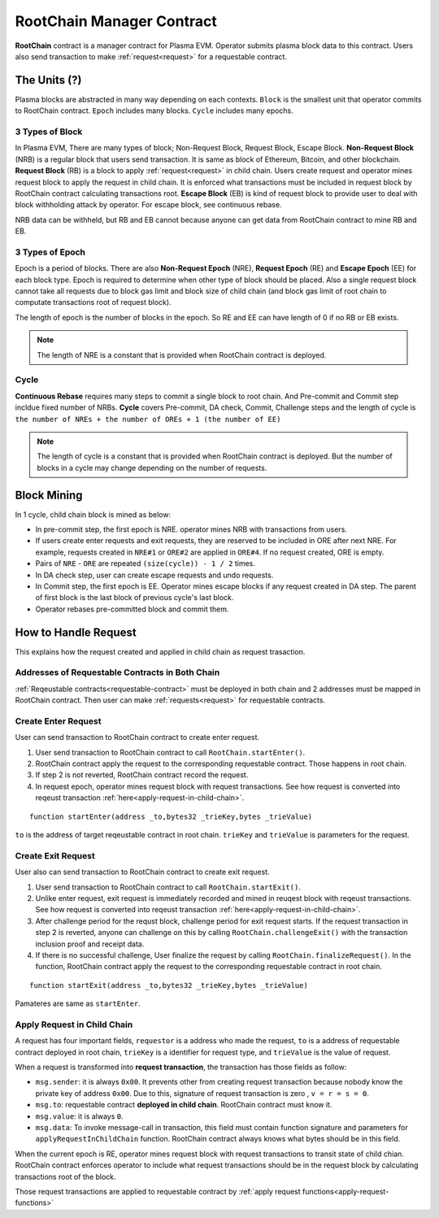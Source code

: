 .. _root-chain-manager-contract:

**************************
RootChain Manager Contract
**************************

**RootChain** contract is a manager contract for Plasma EVM. Operator submits plasma block data to this contract. Users also send transaction to make :ref:`request<request>` for a requestable contract.

.. - Creat Request. ``startEnter``, ``startExit``
.. - Apply Request
.. - Convert request to request transaction
.. - Request Block
.. - Data Availability

The Units (?)
=============

Plasma blocks are abstracted in many way depending on each contexts. ``Block`` is the smallest unit that operator commits to RootChain contract. ``Epoch`` includes many blocks. ``Cycle`` includes many epochs.

.. _3-types-of-block:

3 Types of Block
----------------

In Plasma EVM, There are many types of block; Non-Request Block, Request Block, Escape Block. **Non-Request Block** (NRB) is a regular block that users send transaction. It is same as block of Ethereum, Bitcoin, and other blockchain. **Request Block** (RB) is a block to apply :ref:`request<request>` in child chain. Users create request and operator mines request block to apply the request in child chain. It is enforced what transactions must be included in request block by RootChain contract calculating transactions root. **Escape Block** (EB) is kind of request block to provide user to deal with block withholding attack by operator. For escape block, see continuous rebase.

NRB data can be withheld, but RB and EB cannot because anyone can get data from RootChain contract to mine RB and EB.


.. _3-types-of-epoch:

3 Types of Epoch
----------------

Epoch is a period of blocks. There are also **Non-Request Epoch** (NRE), **Request Epoch** (RE) and **Escape Epoch** (EE) for each block type. Epoch is required to determine when other type of block should be placed. Also a single request block cannot take all requests due to block gas limit and block size of child chain (and block gas limit of root chain to computate transactions root of request block).

The length of epoch is the number of blocks in the epoch. So RE and EE can have length of 0 if no RB or EB exists.

.. note::
  The length of NRE is a constant that is provided when RootChain contract is deployed.

.. _cycle:

Cycle
-----

**Continuous Rebase** requires many steps to commit a single block to root chain. And Pre-commit and Commit step incldue fixed number of NRBs. **Cycle** covers Pre-commit, DA check, Commit, Challenge steps and the length of cycle is ``the number of NREs + the number of OREs + 1 (the number of EE)``

.. note::
  The length of cycle is a constant that is provided when RootChain contract is deployed. But the number of blocks in a cycle may change depending on the number of requests.


.. _block-mining:

Block Mining
============

In 1 cycle, child chain block is mined as below:

- In pre-commit step, the first epoch is NRE. operator mines NRB with transactions from users.
- If users create enter requests and exit requests, they are reserved to be included in ORE after next NRE. For example, requests created in ``NRE#1`` or ``ORE#2`` are applied in ``ORE#4``. If no request created, ORE is empty.
- Pairs of ``NRE`` - ``ORE`` are repeated ``(size(cycle)) - 1 / 2`` times.
- In DA check step, user can create escape requests and undo requests.
- In Commit step, the first epoch is EE. Operator mines escape blocks if any request created in DA step. The parent of first block is the last block of previous cycle's last block.
- Operator rebases pre-committed block and commit them.


.. _how-to-handle-request:

How to Handle Request
=====================

This explains how the request created and applied in child chain as request trasaction.

Addresses of Requestable Contracts in Both Chain
------------------------------------------------

:ref:`Reqeustable contracts<requestable-contract>` must be deployed in both chain and 2 addresses must be mapped in RootChain contract. Then user can make :ref:`requests<request>` for requestable contracts.

.. _create-enter-request:

Create Enter Request
--------------------

User can send transaction to RootChain contract to create enter request.

1. User send transaction to RootChain contract to call ``RootChain.startEnter()``.
2. RootChain contract apply the request to the corresponding requestable contract. Those happens in root chain.
3. If step 2 is not reverted, RootChain contract record the request.
4. In request epoch, operator mines request block with request transactions. See how request is converted into reqeust transaction :ref:`here<apply-request-in-child-chain>`.


::

  function startEnter(address _to,bytes32 _trieKey,bytes _trieValue)

``to`` is the address of target reqeustable contract in root chain. ``trieKey`` and ``trieValue`` is parameters for the request.


.. _create-exit-request:

Create Exit Request
-------------------

User also can send transaction to RootChain contract to create exit request.

1. User send transaction to RootChain contract to call ``RootChain.startExit()``.
2. Unlike enter request, exit request is immediately recorded and mined in reuqest block with reqeust transactions. See how request is converted into reqeust transaction :ref:`here<apply-request-in-child-chain>`.
3. After challenge period for the requst block, challenge period for exit request starts. If the request transaction in step 2 is reverted, anyone can challenge on this by calling ``RootChain.challengeExit()`` with the transaction inclusion proof and receipt data.
4. If there is no successful challenge, User finalize the request by calling ``RootChain.finalizeRequest()``. In the function, RootChain contract apply the request to the corresponding requestable contract in root chain.

::

  function startExit(address _to,bytes32 _trieKey,bytes _trieValue)

Pamateres are same as ``startEnter``.


.. _apply-request-in-child-chain:

Apply Request in Child Chain
----------------------------

A request has four important fields, ``requestor`` is a address who made the request, ``to`` is a address of requestable contract deployed in root chain, ``trieKey`` is a identifier for request type, and ``trieValue`` is the value of request.

When a request is transformed into **request transaction**, the transaction has those fields as follow:

- ``msg.sender``: it is always ``0x00``. It prevents other from creating request transaction because nobody know the private key of address ``0x00``. Due to this, signature of request transaction is zero , ``v = r = s = 0``.
- ``msg.to``: requestable contract **deployed in child chain**. RootChain contract must know it.
- ``msg.value``: it is always ``0``.
- ``msg.data``: To invoke message-call in transaction, this field must contain function signature and parameters for ``applyRequestInChildChain`` function. RootChain contract always knows what bytes should be in this field.

When the current epoch is RE, operator mines request block with request transactions to transit state of child chian. RootChain contract enforces operator to include what request transactions should be in the request block by calculating transactions root of the block.

Those request transactions are applied to requestable contract by :ref:`apply request functions<apply-request-functions>`
